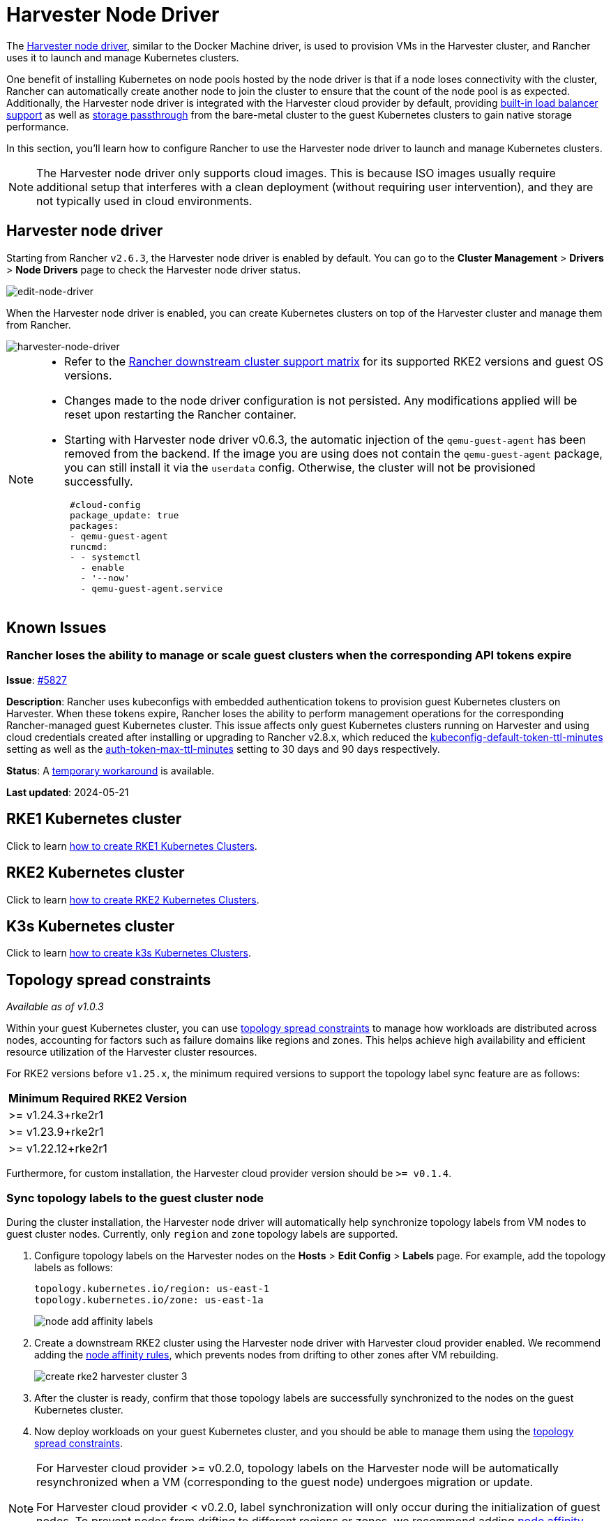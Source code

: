 = Harvester Node Driver

The https://github.com/harvester/docker-machine-driver-harvester[Harvester node driver], similar to the Docker Machine driver, is used to provision VMs in the Harvester cluster, and Rancher uses it to launch and manage Kubernetes clusters.

One benefit of installing Kubernetes on node pools hosted by the node driver is that if a node loses connectivity with the cluster, Rancher can automatically create another node to join the cluster to ensure that the count of the node pool is as expected.
Additionally, the Harvester node driver is integrated with the Harvester cloud provider by default, providing xref:../../../integrations/rancher/cloud-provider.adoc#_load_balancer_support[built-in load balancer support] as well as xref:../../../integrations/rancher/csi-driver.adoc[storage passthrough] from the bare-metal cluster to the guest Kubernetes clusters to gain native storage performance.

In this section, you'll learn how to configure Rancher to use the Harvester node driver to launch and manage Kubernetes clusters.

[NOTE]
====
The Harvester node driver only supports cloud images. This is because ISO images usually require additional setup that interferes with a clean deployment (without requiring user intervention), and they are not typically used in cloud environments.
====

== Harvester node driver

Starting from Rancher `v2.6.3`, the Harvester node driver is enabled by default. You can go to the *Cluster Management* > *Drivers* > *Node Drivers* page to check the Harvester node driver status.

image::rancher/edit-node-driver.png[edit-node-driver]

When the Harvester node driver is enabled, you can create Kubernetes clusters on top of the Harvester cluster and manage them from Rancher.

image::rancher/harvester-node-driver.png[harvester-node-driver]

[NOTE]
====
* Refer to the https://www.suse.com/suse-rancher/support-matrix/all-supported-versions/rancher-v2-7-5[Rancher downstream cluster support matrix] for its supported RKE2 versions and guest OS versions.
* Changes made to the node driver configuration is not persisted. Any modifications applied will be reset upon restarting the Rancher container.
* Starting with Harvester node driver v0.6.3, the automatic injection of the `qemu-guest-agent` has been removed from the backend. If the image you are using does not contain the `qemu-guest-agent` package, you can still install it via the `userdata` config. Otherwise, the cluster will not be provisioned successfully.
+
[,yaml]
----
 #cloud-config
 package_update: true
 packages:
 - qemu-guest-agent
 runcmd:
 - - systemctl
   - enable
   - '--now'
   - qemu-guest-agent.service
----
====

== Known Issues

=== Rancher loses the ability to manage or scale guest clusters when the corresponding API tokens expire

*Issue*: https://github.com/harvester/harvester/issues/5827[#5827]

*Description*: Rancher uses kubeconfigs with embedded authentication tokens to
provision guest Kubernetes clusters on Harvester. When these tokens expire,
Rancher loses the ability to perform management operations for the corresponding
Rancher-managed guest Kubernetes cluster. This issue affects only guest
Kubernetes clusters running on Harvester and using cloud credentials created
after installing or upgrading to Rancher v2.8.x, which reduced the
https://ranchermanager.docs.rancher.com/api/api-tokens#kubeconfig-default-token-ttl-minutes[kubeconfig-default-token-ttl-minutes]
setting as well as the
https://ranchermanager.docs.rancher.com/api/api-tokens#auth-token-max-ttl-minutes[auth-token-max-ttl-minutes]
setting to 30 days and 90 days respectively.

*Status*: A https://harvesterhci.io/kb/renew_harvester_cloud_credentials[temporary workaround] is available.

*Last updated*: 2024-05-21

== RKE1 Kubernetes cluster

Click to learn xref:./rke1-cluster.adoc[how to create RKE1 Kubernetes Clusters].

== RKE2 Kubernetes cluster

Click to learn xref:./rke2-cluster.adoc[how to create RKE2 Kubernetes Clusters].

== K3s Kubernetes cluster

Click to learn xref:./k3s-cluster.adoc[how to create k3s Kubernetes Clusters].

== Topology spread constraints

_Available as of v1.0.3_

Within your guest Kubernetes cluster, you can use https://kubernetes.io/docs/concepts/scheduling-eviction/topology-spread-constraints/[topology spread constraints] to manage how workloads are distributed across nodes, accounting for factors such as failure domains like regions and zones. This helps achieve high availability and efficient resource utilization of the Harvester cluster resources.

For RKE2 versions before `v1.25.x`, the minimum required versions to support the topology label sync feature are as follows:

|===
| Minimum Required RKE2 Version

| >=  v1.24.3+rke2r1
| >=  v1.23.9+rke2r1
| >=  v1.22.12+rke2r1
|===

Furthermore, for custom installation, the Harvester cloud provider version should be `>= v0.1.4`.

=== Sync topology labels to the guest cluster node

During the cluster installation, the Harvester node driver will automatically help synchronize topology labels from VM nodes to guest cluster nodes. Currently, only `region` and `zone` topology labels are supported.

. Configure topology labels on the Harvester nodes on the *Hosts* > *Edit Config* > *Labels* page. For example, add the topology labels as follows:
+
[,yaml]
----
topology.kubernetes.io/region: us-east-1
topology.kubernetes.io/zone: us-east-1a
----
+
image::rancher/node-add-affinity-labels.png[]

. Create a downstream RKE2 cluster using the Harvester node driver with Harvester cloud provider enabled. We recommend adding the xref:./rke2-cluster.adoc#add-node-affinity[node affinity rules], which prevents nodes from drifting to other zones after VM rebuilding.
+
image::rancher/create-rke2-harvester-cluster-3.png[]

. After the cluster is ready, confirm that those topology labels are successfully synchronized to the nodes on the guest Kubernetes cluster.
. Now deploy workloads on your guest Kubernetes cluster, and you should be able to manage them using the https://kubernetes.io/docs/concepts/scheduling-eviction/topology-spread-constraints/[topology spread constraints].

[NOTE]
====
For Harvester cloud provider >= v0.2.0, topology labels on the Harvester node will be automatically resynchronized when a VM (corresponding to the guest node) undergoes migration or update.

For Harvester cloud provider < v0.2.0, label synchronization will only occur during the initialization of guest nodes. To prevent nodes from drifting to different regions or zones, we recommend adding xref:./rke2-cluster.adoc#_add_node_affinity[node affinity rules] during cluster provisioning. This will allow you to schedule VMs in the same zone even after rebuilding.
====

